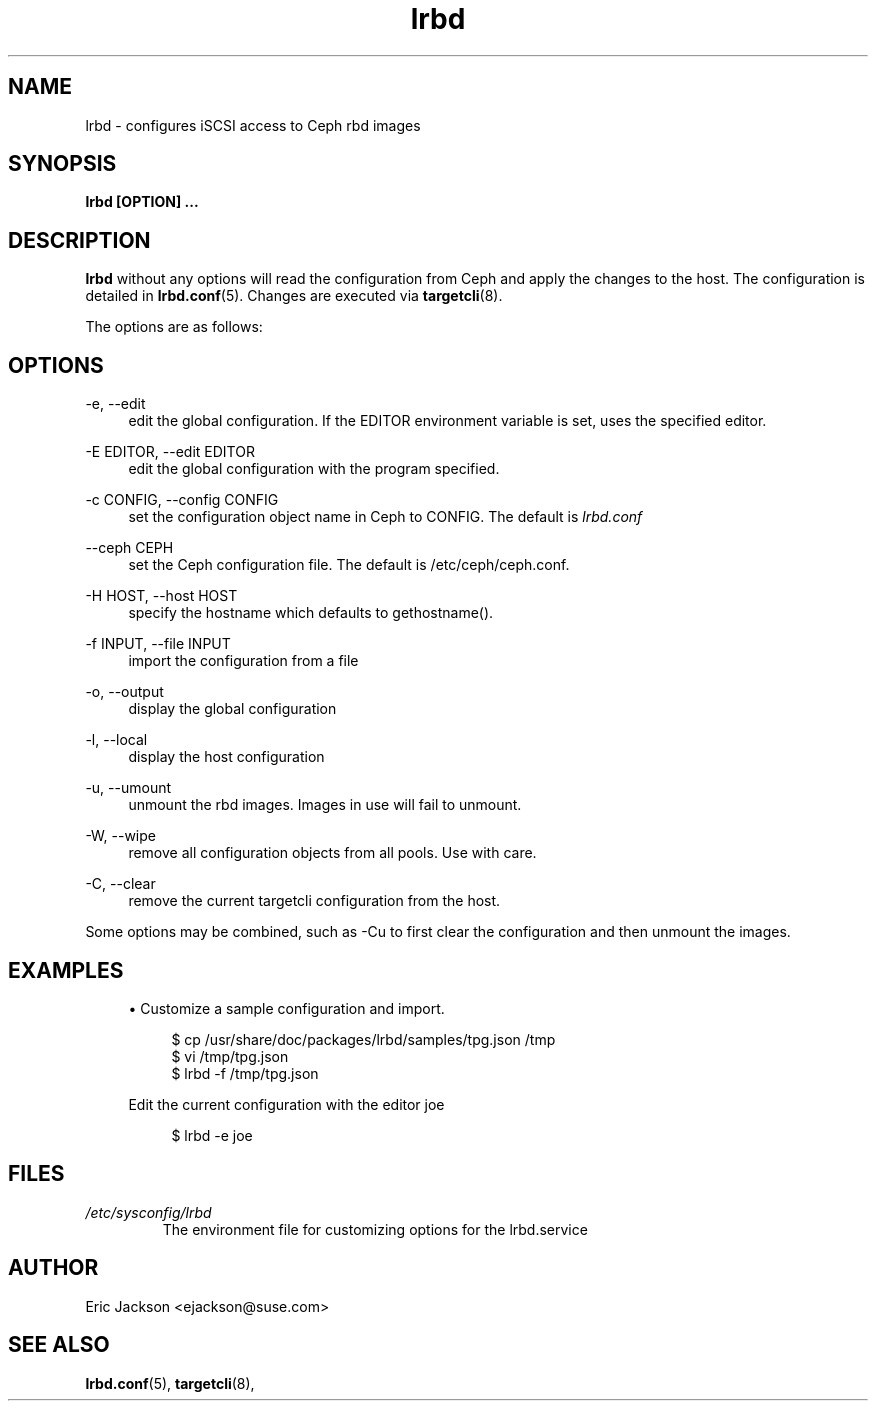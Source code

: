 .TH lrbd 8 
.SH NAME
lrbd \- configures iSCSI access to Ceph rbd images
.SH SYNOPSIS
.B lrbd [OPTION] 
.B ...
.SH DESCRIPTION
.B lrbd
without any options will read the configuration from Ceph and 
apply the changes to the host.  The configuration is detailed 
in
.BR lrbd.conf (5).
Changes are executed via 
.BR targetcli (8).

The options are as follows:
.SH OPTIONS
.PP 
\-e, \-\-edit
.RS 4
edit the global configuration.  If the EDITOR environment variable is set, uses the specified editor.
.RE
.PP 
\-E EDITOR, \-\-edit EDITOR
.RS 4
edit the global configuration with the program specified.
.RE
.PP 
\-c CONFIG, \-\-config CONFIG
.RS 4
set the configuration object name in Ceph to CONFIG.  The default is 
.IR lrbd.conf 
.RE
.PP
\-\-ceph CEPH
.RS 4
set the Ceph configuration file.  The default is /etc/ceph/ceph.conf.
.RE
.PP
\-H HOST, \-\-host HOST
.RS 4
specify the hostname which defaults to gethostname(). 
.RE
.PP
\-f INPUT, \-\-file INPUT
.RS 4
import the configuration from a file
.RE
.PP
\-o, \-\-output
.RS 4
display the global configuration
.RE
.PP
\-l, \-\-local
.RS 4
display the host configuration
.RE
.PP
\-u, \-\-umount
.RS 4
unmount the rbd images.  Images in use will fail to unmount.
.RE
.PP
\-W, \-\-wipe
.RS 4
remove all configuration objects from all pools.  Use with care.
.RE
.PP
\-C, \-\-clear
.RS 4
remove the current targetcli configuration from the host.
.RE
.PP
Some options may be combined, such as \-Cu to first clear the configuration and then unmount the images.  
.RE
.SH EXAMPLES
.sp
.RS 4
.ie n \{\
\h'-04'\(bu\h'+03'\c
.\}
.el \{\
.sp -1
.IP \(bu 2.3
.\}
Customize a sample configuration and import.
.sp
.if n \{\
.RS 4
.\}
.nf
$ cp /usr/share/doc/packages/lrbd/samples/tpg.json /tmp
$ vi /tmp/tpg.json
$ lrbd -f /tmp/tpg.json
.fi
.if n \{\
.RE
.\}
.sp
Edit the current configuration with the editor joe
.sp
.if n \{\
.RS 4
.\}
.nf
$ lrbd -e joe
.fi
.if n \{\
.RE
.\}
.sp
.RE
.SH FILES
.I /etc/sysconfig/lrbd
.RS
The environment file for customizing options for the lrbd.service
.RE
.SH AUTHOR
Eric Jackson <ejackson@suse.com>
.SH "SEE ALSO"
.BR lrbd.conf (5),
.BR targetcli (8),
